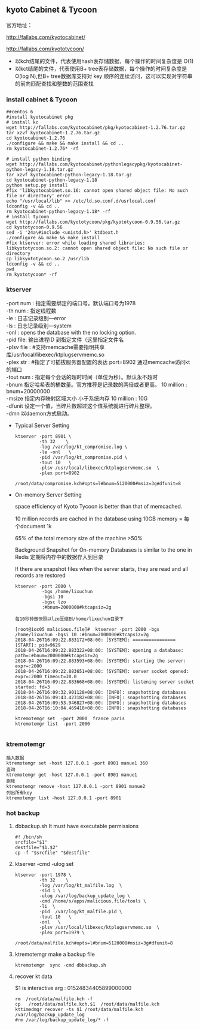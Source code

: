 #+OPTIONS: toc:2
#+OPTIONS: ^:nil
** kyoto Cabinet & Tycoon 
   官方地址：

   http://fallabs.com/kyotocabinet/

   http://fallabs.com/kyototycoon/

   - 以kch结尾的文件，代表使用hash表存储数据，每个操作的时间复杂度是 O(1) 
   - 以kct结尾的文件，代表使用B+ tree表存储数据，每个操作的时间复杂度是 O(log N),但B+ tree数据库支持对 key 顺序的连续访问，这可以实现对字符串的前向匹配查找和整数的范围查找
*** install cabinet & Tycoon
    #+BEGIN_SRC 
##centos 6
#install kyotocabinet pkg
# install kc
wget http://fallabs.com/kyotocabinet/pkg/kyotocabinet-1.2.76.tar.gz
tar xzvf kyotocabinet-1.2.76.tar.gz
cd kyotocabinet-1.2.76
./configure && make && make install && cd ..
rm kyotocabinet-1.2.76* -rf

# install python binding
wget http://fallabs.com/kyotocabinet/pythonlegacypkg/kyotocabinet-python-legacy-1.18.tar.gz
tar xzvf kyotocabinet-python-legacy-1.18.tar.gz
cd kyotocabinet-python-legacy-1.18
python setup.py install
#fix 'libkyotocabinet.so.16: cannot open shared object file: No such file or directory' error
echo "/usr/local/lib" >> /etc/ld.so.conf.d/usrlocal.conf
ldconfig -v && cd ..
rm kyotocabinet-python-legacy-1.18* -rf
# install tycoon
wget http://fallabs.com/kyototycoon/pkg/kyototycoon-0.9.56.tar.gz
cd kyototycoon-0.9.56
sed -i '24a\#include <unistd.h>' ktdbext.h
./configure && make && make install
#fix ktserver: error while loading shared libraries: libkyototycoon.so.2: cannot open shared object file: No such file or directory
cp libkyototycoon.so.2 /usr/lib
ldconfig -v && cd ..
pwd
rm kyototycoon* -rf
    #+END_SRC
*** ktserver
    #+BEGIN_VERSE
   -port num : 指定需要绑定的端口号。默认端口号为1978
   -th num : 指定线程数
   -le : 日志记录级别---error
   -ls : 日志记录级别---system
   -onl : opens the database with the no locking option. 
   -pid file: 输出进程ID 到指定文件（这里指定文件名 
   -plsv file :  #支持memcache需要指明共享库/usr/local/libexec/ktplugservmemc.so
   -plex str : #指定了可插拔服务器配置的表达 port=8902 通过memcache访问kt的端口
   -tout num : 指定每个会话的超时时间（单位为秒）。默认永不超时
   -bnum 指定哈希表的桶数量。官方推荐是记录数的两倍或者更高。   10 million : bnum=20000000
   -msize 指定内存映射区域大小 小于系统内存  10 million : 10G
   -dfunit 设定一个值，当碎片数超过这个值系统就进行碎片整理。 
   -dmn   以daemon方式启动。 
    #+END_VERSE

- Typical Server Setting
   #+BEGIN_SRC 
ktserver -port 8901 \
         -th 32    \
         -log /var/log/kt_compromise.log \
         -le -onl   \
         -pid /var/log/kt_compromise.pid \
         -tout 10   \
         -plsv /usr/local/libexec/ktplugservmemc.so  \
         -plex port=8902 
         /root/data/compromise.kch#opts=l#bnum=5120000#msiz=3g#dfunit=8
#+END_SRC
- On-memory Server Setting

  space efficiency of Kyoto Tycoon is better than that of memcached.

  10 million records are cached in the database using 10GB memory = 每个document 1k

  65% of the total memory size of the machine >50%

  Background Snapshot for On-memory Databases is similar to the one in Redis 
  定期将内存中的数据存入到目录
  
  If there are snapshot files when the server starts, they are read and all records are restored
  
  #+BEGIN_SRC 
ktserver -port 2000 \
          -bgs /home/lixuchun
          -bgsi 10 
          -bgsc lzo
          :#bnum=2000000#ktcapsiz=2g

每10秒钟做快照以lzo压缩到/home/lixuchun目录下

[root@ioc05 malicious.file]#  ktserver -port 2000 -bgs /home/lixuchun -bgsi 10 :#bnum=2000000#ktcapsiz=2g
2018-04-26T16:09:22.883172+08:00: [SYSTEM]: ================ [START]: pid=9629
2018-04-26T16:09:22.883322+08:00: [SYSTEM]: opening a database: path=:#bnum=2000000#ktcapsiz=2g
2018-04-26T16:09:22.883593+08:00: [SYSTEM]: starting the server: expr=:2000
2018-04-26T16:09:22.883651+08:00: [SYSTEM]: server socket opened: expr=:2000 timeout=30.0
2018-04-26T16:09:22.883668+08:00: [SYSTEM]: listening server socket started: fd=3
2018-04-26T16:09:32.901128+08:00: [INFO]: snapshotting databases
2018-04-26T16:09:43.423182+08:00: [INFO]: snapshotting databases
2018-04-26T16:09:53.946827+08:00: [INFO]: snapshotting databases
2018-04-26T16:10:04.469418+08:00: [INFO]: snapshotting databases

ktremotemgr set  -port 2000  france paris
ktremotemgr list  -port 2000

  #+END_SRC

*** ktremotemgr
   #+BEGIN_SRC 
   插入数据
   ktremotemgr set -host 127.0.0.1 -port 8901 manue1 360
   查询
   ktremotemgr get -host 127.0.0.1 -port 8901 manue1
   删除
   ktremotemgr remove -host 127.0.0.1 -port 8901 manue2
   列出所有key
   ktremotemgr list -host 127.0.0.1 -port 8901 
   #+END_SRC
*** hot backup
     1. dbbackup.sh It must have executable permissions

        #+BEGIN_SRC 
   #! /bin/sh
   srcfile="$1"
   destfile="$1.$2"
   cp -f "$srcfile" "$destfile"
        #+END_SRC
     2. ktserver -cmd  -ulog  set

        #+BEGIN_SRC 
   ktserver -port 1978 \
            -th 32    \
            -log /var/log/kt_malfile.log  \
            -sid 1 \
            -ulog /var/log/backup_update_log \
            -cmd /home/s/apps/malicious.file/tools \
            -li  \
            -pid  /var/log/kt_malfile.pid \
            -tout 10   \
            -onl   \
            -plsv /usr/local/libexec/ktplugservmemc.so  \
            -plex port=1979 \
            /root/data/malfile.kch#opts=l#bnum=5120000#msiz=3g#dfunit=8
        #+END_SRC
     3. ktremotemgr make a backup file  

        #+BEGIN_SRC 
        ktremotemgr  sync -cmd dbbackup.sh
        #+END_SRC
     4. recover kt data

        $1 is interactive arg : 01524834405899000000
        #+BEGIN_SRC 
        rm  /root/data/malfile.kch -f
        cp   /root/data/malfile.kch.$1  /root/data/malfile.kch
        kttimedmgr recover -ts $1 /root/data/malfile.kch /var/log/backup_update_log
        #rm /var/log/backup_update_log/* -f
        #+END_SRC